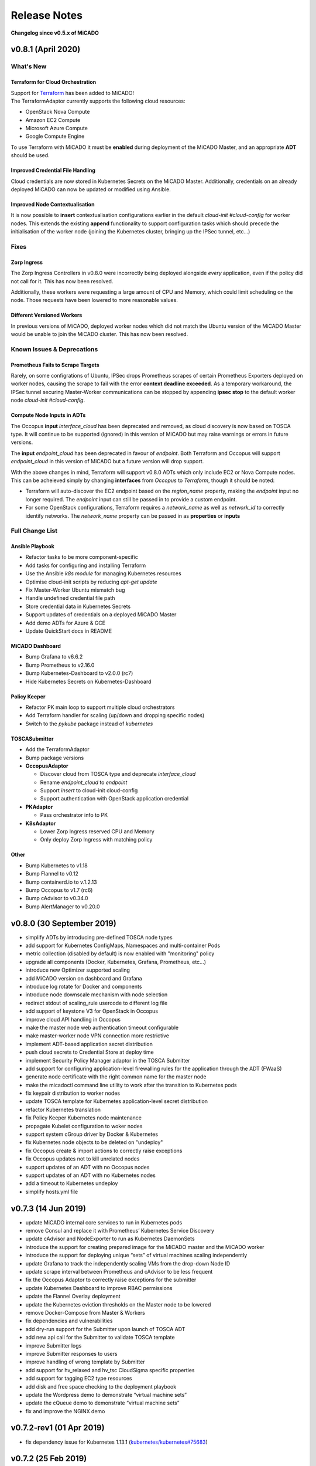Release Notes
*************

**Changelog since v0.5.x of MiCADO**

v0.8.1 (April 2020)
===================

What's New
----------

Terraform for Cloud Orchestration
~~~~~~~~~~~~~~~~~~~~~~~~~~~~~~~~~

| Support for `Terraform <https://terraform.io>`__ has been added to MiCADO!
| The TerraformAdaptor currently supports the following cloud resources:

- OpenStack Nova Compute
- Amazon EC2 Compute
- Microsoft Azure Compute
- Google Compute Engine

To use Terraform with MiCADO it must be **enabled** during deployment
of the MiCADO Master, and an appropriate **ADT** should be used.

Improved Credential File Handling
~~~~~~~~~~~~~~~~~~~~~~~~~~~~~~~~~

Cloud credentials are now stored in Kubernetes Secrets on the MiCADO Master.
Additionally, credentials on an already deployed MiCADO can now be updated
or modified using Ansible.

Improved Node Contextualisation
~~~~~~~~~~~~~~~~~~~~~~~~~~~~~~~

It is now possible to **insert** contextualisation configurations earlier
in the default *cloud-init #cloud-config* for worker nodes. This extends
the existing **append** functionality to support configuration tasks which
should precede the initialisation of the worker node (joining the Kubernetes
cluster, bringing up the IPSec tunnel, etc...)

Fixes
-----

Zorp Ingress
~~~~~~~~~~~~

The Zorp Ingress Controllers in v0.8.0 were incorrectly being deployed
alongside *every* application, even if the policy did not call for it. This
has now been resolved.

Additionally, these workers were requesting a large amount of CPU and Memory,
which could limit scheduling on the node. Those requests have been lowered to
more reasonable values.

Different Versioned Workers
~~~~~~~~~~~~~~~~~~~~~~~~~~~

In previous versions of MiCADO, deployed worker nodes which did not match
the Ubuntu version of the MiCADO Master would be unable to join the
MiCADO cluster. This has now been resolved.

Known Issues & Deprecations
---------------------------

Prometheus Fails to Scrape Targets
~~~~~~~~~~~~~~~~~~~~~~~~~~~~~~~~~~

Rarely, on some configrations of Ubuntu, IPSec drops Prometheus scrapes of
certain Prometheus Exporters deployed on worker nodes, causing the scrape to
fail with the error **context deadline exceeded**. As a temporary workaround,
the IPSec tunnel securing Master-Worker communications can be stopped by
appending **ipsec stop** to the default worker node *cloud-init #cloud-config*.

Compute Node Inputs in ADTs
~~~~~~~~~~~~~~~~~~~~~~~~~~~

The Occopus **input** *interface_cloud* has been deprecated and removed,
as cloud discovery is now based on TOSCA type. It will continue to be
supported (ignored) in this version of MiCADO but may raise warnings or
errors in future versions.

The **input** *endpoint_cloud* has been deprecated in favour of
*endpoint*. Both Terraform and Occopus will support *endpoint_cloud*
in this version of MiCADO but a future version will drop support.

With the above changes in mind, Terraform will support v0.8.0 ADTs
which only include EC2 or Nova Compute nodes. This can be acheieved simply
by changing **interfaces** from *Occopus* to *Terraform*, though it
should be noted:

- Terraform will auto-discover the EC2 endpoint based on the *region_name*
  property, making the *endpoint* input no longer required. The *endpoint*
  input can still be passed in to provide a custom endpoint.
- For some OpenStack configurations, Terraform requires a *network_name*
  as well as *network_id* to correctly identify networks. The *network_name*
  property can be passed in as **properties** or **inputs**

Full Change List
----------------

Ansible Playbook
~~~~~~~~~~~~~~~~

- Refactor tasks to be more component-specific
- Add tasks for configuring and installing Terraform
- Use the Ansible *k8s module* for managing Kubernetes resources
- Optimise cloud-init scripts by reducing *apt-get update*
- Fix Master-Worker Ubuntu mismatch bug
- Handle undefined credential file path
- Store credential data in Kubernetes Secrets
- Support updates of credentials on a deployed MiCADO Master
- Add demo ADTs for Azure & GCE
- Update QuickStart docs in README

MiCADO Dashboard
~~~~~~~~~~~~~~~~

- Bump Grafana to v6.6.2
- Bump Prometheus to v2.16.0
- Bump Kubernetes-Dashboard to v2.0.0 (rc7)
- Hide Kubernetes Secrets on Kubernetes-Dashboard

Policy Keeper
~~~~~~~~~~~~~

- Refactor PK main loop to support multiple cloud orchestrators
- Add Terraform handler for scaling (up/down and dropping specific nodes)
- Switch to the *pykube* package instead of *kubernetes*

TOSCASubmitter
~~~~~~~~~~~~~~

- Add the TerraformAdaptor
- Bump package versions

- **OccopusAdaptor**

  - Discover cloud from TOSCA type and deprecate *interface_cloud*
  - Rename *endpoint_cloud* to *endpoint*
  - Support *insert* to cloud-init cloud-config
  - Support authentication with OpenStack application credential

- **PKAdaptor**

  - Pass orchestrator info to PK

- **K8sAdaptor**

  - Lower Zorp Ingress reserved CPU and Memory
  - Only deploy Zorp Ingress with matching policy

Other
~~~~~

- Bump Kubernetes to v1.18
- Bump Flannel to v0.12
- Bump containerd.io to v.1.2.13
- Bump Occopus to v1.7 (rc6)
- Bump cAdvisor to v0.34.0
- Bump AlertManager to v0.20.0

v0.8.0 (30 September 2019)
==========================
- simplify ADTs by introducing pre-defined TOSCA node types
- add support for Kubernetes ConfigMaps, Namespaces and multi-container Pods
- metric collection (disabled by default) is now enabled with "monitoring" policy
- upgrade all components (Docker, Kubernetes, Grafana, Prometheus, etc...)
- introduce new Optimizer supported scaling
- add MiCADO version on dashboard and Grafana
- introduce log rotate for Docker and components
- introduce node downscale mechanism with node selection
- redirect stdout of scaling_rule usercode to different log file
- add support of keystone V3 for OpenStack in Occopus
- improve cloud API handling in Occopus
- make the master node web authentication timeout configurable
- make master-worker node VPN connection more restrictive
- implement ADT-based application secret distribution
- push cloud secrets to Credential Store at deploy time
- implement Security Policy Manager adaptor in the TOSCA Submitter
- add support for configuring application-level firewalling rules for the application through the ADT (FWaaS)
- generate node certificate with the right common name for the master node
- make the micadoctl command line utility to work after the transition to Kubernetes pods
- fix keypair distribution to worker nodes
- update TOSCA template for Kubernetes application-level secret distribution
- refactor Kubernetes translation
- fix Policy Keeper Kubernetes node maintenance
- propagate Kubelet configuration to woker nodes
- support system cGroup driver by Docker & Kubernetes
- fix Kubernetes node objects to be deleted on "undeploy"
- fix Occopus create & import actions to correctly raise exceptions
- fix Occopus updates not to kill unrelated nodes
- support updates of an ADT with no Occopus nodes
- support updates of an ADT with no Kubernetes nodes
- add a timeout to Kubernetes undeploy
- simplify hosts.yml file

v0.7.3 (14 Jun 2019)
====================

- update MiCADO internal core services to run in Kubernetes pods
- remove Consul and replace it with Prometheus’ Kubernetes Service Discovery
- update cAdvisor and NodeExporter to run as Kubernetes DaemonSets
- introduce the support for creating prepared image for the MiCADO master and the MiCADO worker
- introduce the support for deploying unique “sets” of virtual machines scaling independently
- update Grafana to track the independently scaling VMs from the drop-down Node ID
- update scrape interval between Prometheus and cAdvisor to be less frequent
- fix the Occopus Adaptor to correctly raise exceptions for the submitter
- update Kubernetes Dashboard to improve RBAC permissions
- update the Flannel Overlay deployment
- update the Kubernetes eviction thresholds on the Master node to be lowered
- remove Docker-Compose from Master & Workers
- fix dependencies and vulnerabilities
- add dry-run support for the Submitter upon launch of TOSCA ADT
- add new api call for the Submitter to validate TOSCA template
- improve Submitter logs
- improve Submitter responses to users
- improve handling of wrong template by Submitter
- add support for hv_relaxed and hv_tsc CloudSigma specific properties
- add support for tagging EC2 type resources
- add disk and free space checking to the deployment playbook
- update the Wordpress demo to demonstrate “virtual machine sets”
- update the cQueue demo to demonstrate “virtual machine sets”
- fix and improve the NGINX demo

v0.7.2-rev1 (01 Apr 2019)
=========================

- fix dependency issue for Kubernetes 1.13.1 (`kubernetes/kubernetes#75683 <https://github.com/kubernetes/kubernetes/issues/75683>`__)

v0.7.2 (25 Feb 2019)
====================

- add checking for minimal memory on micado master at deployment
- support private networks on cloudsigma
- support user-defined contextualisation
- support re-use across other container & cloud orchestrators in ADT
- new TOSCA to Kubernetes Manifest Adaptor
- add support for creating DaemonSets, Jobs, StatefulSets (with limited functionality) and standalone Pods
- add support for creating PersistentVolumes & PVClaims
- add support for specifying custom service details (NodePort, ClusterIP, etc.)
- minor improvements to Grafana dashboard
- support asynchronous calls through TOSCASubmitter API
- fix kubectl error on MiCADO Master restart
- fix TOSCASubmitter rollback on errors
- fix TOSCASubmitter status & output display
- add support for encrypting master-worker communication
- automatically provision and revoke security credentials for worker nodes
- update default MTU to 1400 to ensure compatibility with OpenStack and AWS
- add Credential Store security enabler
- add Security Policy Manager security enabler
- add Image Integrity Verifier Security enabler
- add Crypto Engine security enabler
- add support for kubernetes secrets
- reimplement Credential Manager using the flask-users library

v0.7.1 (10 Jan 2019)
====================

- Fix: Add SKIP back to Dashboard (defaults changed in v1.13.1)
- Fix: URL not found for Kubernetes manifest files
- Fix: Make sure worker node sets hostname correctly
- Fix: Don't update Kubernetes if template not changed
- Fix: Make playbook more idempotent
- Add Support for outputs via TOSCA ADT
- Add Kubernetes service discovery support to Prometheus
- Add new demo: nginx (HTTP request scaling)

v0.7.0 (12 Dec 2018)
====================
- Introduce Kubernetes as the primary container orchestration engine
- Replace the swarm-visualiser with the Kubernetes Dashboard

Older MiCADO Versions
=====================

**v0.6.1 (15 Oct 2018)**

- enable VM-only deployments
- add support for special characters in SSL credentials
- fix missing vm instance number reset at undeployment
- add option to disable auto-updates on worker nodes
- modify default launch-order of TOSCA adaptors
- add cloud-specific TOSCA templates and improve helper scripts for stressng
- flatten CPU scaling policies
- improve virtual machine build time
- fix Zorp starting dependency
- fix Docker login timing issue
- remove unnecessary port from docker compose file
- enable Prometheus DB export

**v0.6.0 (10 Sept 2018)**

- introduce documentation repository and host its content at http://micado-scale.readthedocs.io
- improve MiCADO master containers restart policy
- fix MTU issue in relation to Docker
- fix Occopus restart issue
- fix health-checking for Cloudbroker-AWS platform
- update host naming convention for worker and master nodes
- make wait-update task idempotent in ansible playbook
- fix issue with worker node deployment in EC2 clouds
- fix issue with user-defined Docker networks in OpenStack clouds
- make Submitter response message structure uniform
- add 'nodes' and 'services' query methods to REST API
- improve 'stressng' and 'cqueue' test helper scripts
- add more compose properties to custom TOSCA definition
- fix floating ip issues in the Dashboard component
- add new links to Dashboard to reflect the changes introduced by reverse proxying
- fix Dashboard to generate links based on the contents of the Host header to find the frontend URL automatically
- make consul security encryption based on generated random key instead of static key
- add reverse proxy, TLS encryption and application-level firewalling capabilities to the web interfaces exposed by the MiCADO master node
- add packet filtering for closing down non-public ports
- add systemd unit for MiCADO services
- update the ansible playbook to use the built-in service module for installing and handling MiCADO services
- update the documentation to reflect the changes after the introduction of reverse proxying
- add support for form-based authentication of exposed web services
- add COLA-themed login page
- add the Credential Manager component to store and handle web service users and passwords securely
- add support for provisioning a user to the Credential Manager via Ansible
- add support for user and admin roles in the Credential Manager
- add support for authorization of the web services based on user role
- add documentation about the Ansible Vault mechanism to protect sensitive deployment details
- add support for HTTP basic authentication for APIs
- add support for making the web interface's listening port configurable
- update the documentation of API calls in terms of authentication, encryption and reverse proxying
- add micadoctl tool for user and service management
- add HTTP method filter to firewall in order to control requests directed to containers
- add support for IPv6 exposure of services
- add IPv6 packet filtering

**v0.5.0 (12 July 2018)**

- introduce supporting TOSCA
- introduce supporting user-defined scaling policy
- dashboard added with Docker Visualizer, Grafana, Prometheus
- deployment with Ansible playbook
- support private docker registry
- improve persistence of MiCADO master services
